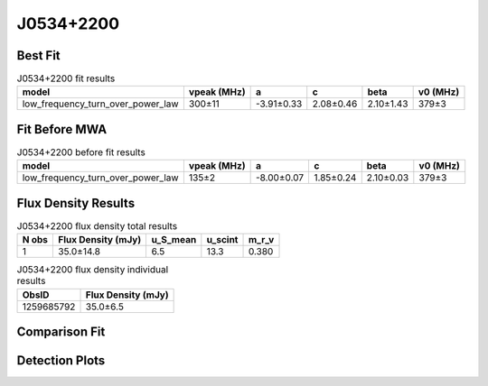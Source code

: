 .. _J0534+2200:
J0534+2200
==========

Best Fit
--------
.. image:: best_fits/J0534+2200_fit.png
  :width: 800

.. csv-table:: J0534+2200 fit results
   :header: "model","vpeak (MHz)","a","c","beta","v0 (MHz)"

   "low_frequency_turn_over_power_law","300±11","-3.91±0.33","2.08±0.46","2.10±1.43","379±3"

Fit Before MWA
--------------

.. csv-table:: J0534+2200 before fit results
   :header: "model","vpeak (MHz)","a","c","beta","v0 (MHz)"

   "low_frequency_turn_over_power_law","135±2","-8.00±0.07","1.85±0.24","2.10±0.03","379±3"


Flux Density Results
--------------------
.. csv-table:: J0534+2200 flux density total results
   :header: "N obs", "Flux Density (mJy)", "u_S_mean", "u_scint", "m_r_v"

   "1",  "35.0±14.8", "6.5", "13.3", "0.380"

.. csv-table:: J0534+2200 flux density individual results
   :header: "ObsID", "Flux Density (mJy)"

    "1259685792", "35.0±6.5"

Comparison Fit
--------------
.. image:: comparison_fits/J0534+2200_comparison_fit.png
  :width: 800

Detection Plots
---------------

.. image:: detection_plots/pf_1259685792_J0534+2200_05:34:31.97_+22:00:52.06_b100_33.39ms_Cand.pfd.png
  :width: 800

.. image:: on_pulse_plots/1259685792_J0534+2200_100_bins_gaussian_components.png
  :width: 800